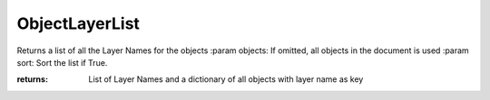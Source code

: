 ObjectLayerList
---------------
Returns a list of all the Layer Names for the objects
:param objects: If omitted, all objects in the document is used
:param sort: Sort the list if True.

:returns: List of Layer Names
          and a dictionary of all objects with layer name as key